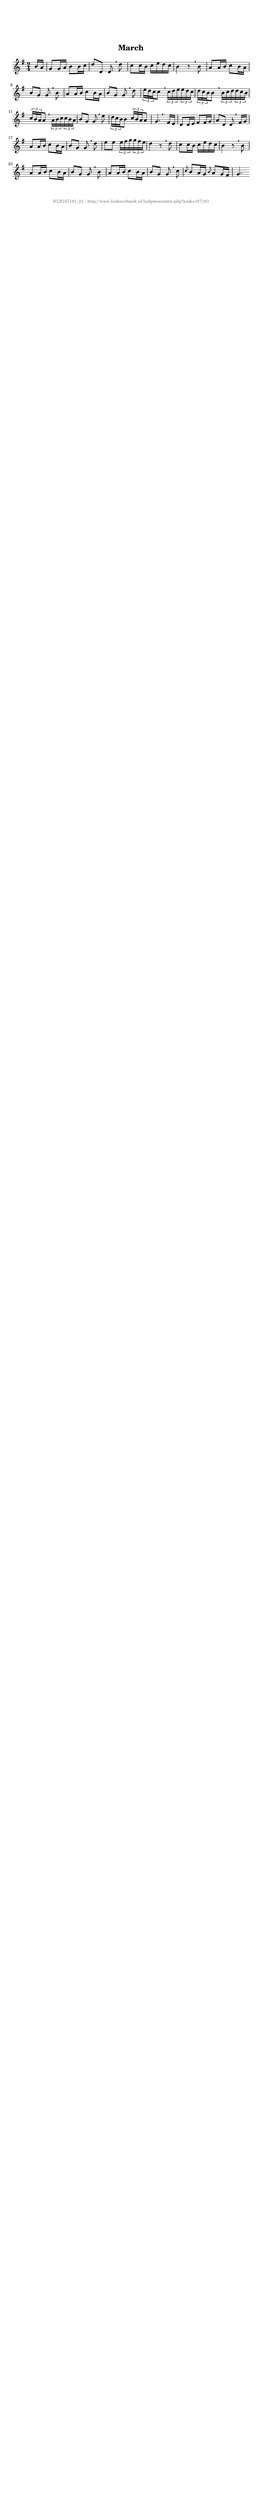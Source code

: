 %
% produced by wce2krn 1.64 (7 June 2014)
%
\version"2.16"
#(append! paper-alist '(("long" . (cons (* 210 mm) (* 2000 mm)))))
#(set-default-paper-size "long")
sb = {\breathe}
mBreak = {\breathe }
bBreak = {\breathe }
x = {\once\override NoteHead #'style = #'cross }
gl=\glissando
itime={\override Staff.TimeSignature #'stencil = ##f }
ficta = {\once\set suggestAccidentals = ##t}
fine = {\once\override Score.RehearsalMark #'self-alignment-X = #1 \mark \markup {\italic{Fine}}}
dc = {\once\override Score.RehearsalMark #'self-alignment-X = #1 \mark \markup {\italic{D.C.}}}
dcf = {\once\override Score.RehearsalMark #'self-alignment-X = #1 \mark \markup {\italic{D.C. al Fine}}}
dcc = {\once\override Score.RehearsalMark #'self-alignment-X = #1 \mark \markup {\italic{D.C. al Coda}}}
ds = {\once\override Score.RehearsalMark #'self-alignment-X = #1 \mark \markup {\italic{D.S.}}}
dsf = {\once\override Score.RehearsalMark #'self-alignment-X = #1 \mark \markup {\italic{D.S. al Fine}}}
dsc = {\once\override Score.RehearsalMark #'self-alignment-X = #1 \mark \markup {\italic{D.S. al Coda}}}
pv = {\set Score.repeatCommands = #'((volta "1"))}
sv = {\set Score.repeatCommands = #'((volta "2"))}
tv = {\set Score.repeatCommands = #'((volta "3"))}
qv = {\set Score.repeatCommands = #'((volta "4"))}
xv = {\set Score.repeatCommands = #'((volta #f))}
\header{ tagline = ""
title = "March"
}
\score {{
\key g \major
\relative g'
{
\set melismaBusyProperties = #'()
\partial 32*4
\time 2/4
\tempo 4=120
\override Score.MetronomeMark #'transparent = ##t
\override Score.RehearsalMark #'break-visibility = #(vector #t #t #f)
b16 a g8 g16 a b8 b16 c d8 d, d \sb d' c c16 b c e d c b4 r8 \mBreak
b8 a a16 b c8 b16 a b8 g g \sb b a a16 b c8 b16 a b8 g g \mBreak
d'8 \times 2/3 { e16 d c } c8 \sb \times 2/3 { c16 d e } \times 2/3 { e d c } \times 2/3 { d16 c b } b8 \sb \times 2/3 { b16 c d } \times 2/3 { d c b } \times 2/3 { c16 b a } a8 \mBreak
\times 2/3 { a16 b c } \times 2/3 { c b a } b8 g g \sb e' \times 2/3 { d16 c b } b8 \times 2/3 { c16 b a } a8 g4. \bar ":|:" \bBreak
fis16 e d8 d16 e fis8 fis16 g a8 d, d \sb fis16 g a8 a16 b c8 b16 a b8 g g \mBreak
d'8 e e \times 2/3 { e16 fis g } \times 2/3 { g fis e } d4 r8 \sb d c c16 b c16 e d c b4 r8 \mBreak
b8 a8 a16 b c8 b16 a b8 g g \sb b a a16 b c8 b16 a b8 g g \sb c \grace { c } b a16 g \grace { b8 } a g16 fis g4. \bar ":|"
 }}
 \midi { }
 \layout {
            indent = 0.0\cm
}
}
\markup { \vspace #0 } \markup { \with-color #grey \fill-line { \center-column { \smaller "NLB167161_01 - http://www.liederenbank.nl/liedpresentatie.php?zoek=167161" } } }
